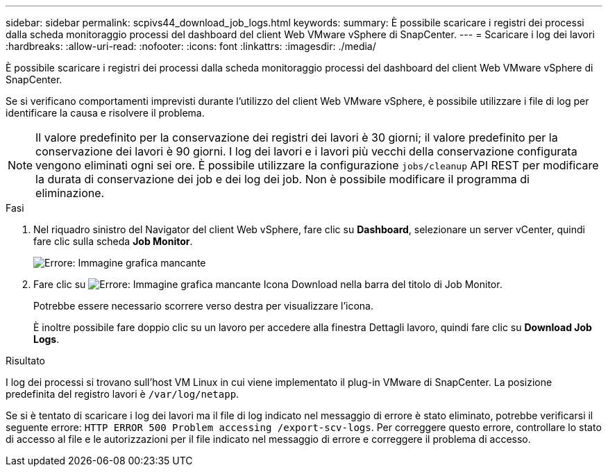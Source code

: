 ---
sidebar: sidebar 
permalink: scpivs44_download_job_logs.html 
keywords:  
summary: È possibile scaricare i registri dei processi dalla scheda monitoraggio processi del dashboard del client Web VMware vSphere di SnapCenter. 
---
= Scaricare i log dei lavori
:hardbreaks:
:allow-uri-read: 
:nofooter: 
:icons: font
:linkattrs: 
:imagesdir: ./media/


[role="lead"]
È possibile scaricare i registri dei processi dalla scheda monitoraggio processi del dashboard del client Web VMware vSphere di SnapCenter.

Se si verificano comportamenti imprevisti durante l'utilizzo del client Web VMware vSphere, è possibile utilizzare i file di log per identificare la causa e risolvere il problema.


NOTE: Il valore predefinito per la conservazione dei registri dei lavori è 30 giorni; il valore predefinito per la conservazione dei lavori è 90 giorni. I log dei lavori e i lavori più vecchi della conservazione configurata vengono eliminati ogni sei ore. È possibile utilizzare la configurazione `jobs/cleanup` API REST per modificare la durata di conservazione dei job e dei log dei job. Non è possibile modificare il programma di eliminazione.

.Fasi
. Nel riquadro sinistro del Navigator del client Web vSphere, fare clic su *Dashboard*, selezionare un server vCenter, quindi fare clic sulla scheda *Job Monitor*.
+
image:scpivs44_image9.png["Errore: Immagine grafica mancante"]

. Fare clic su image:scpivs44_image37.png["Errore: Immagine grafica mancante"] Icona Download nella barra del titolo di Job Monitor.
+
Potrebbe essere necessario scorrere verso destra per visualizzare l'icona.

+
È inoltre possibile fare doppio clic su un lavoro per accedere alla finestra Dettagli lavoro, quindi fare clic su *Download Job Logs*.



.Risultato
I log dei processi si trovano sull'host VM Linux in cui viene implementato il plug-in VMware di SnapCenter. La posizione predefinita del registro lavori è `/var/log/netapp`.

Se si è tentato di scaricare i log dei lavori ma il file di log indicato nel messaggio di errore è stato eliminato, potrebbe verificarsi il seguente errore: `HTTP ERROR 500 Problem accessing /export-scv-logs`. Per correggere questo errore, controllare lo stato di accesso al file e le autorizzazioni per il file indicato nel messaggio di errore e correggere il problema di accesso.
